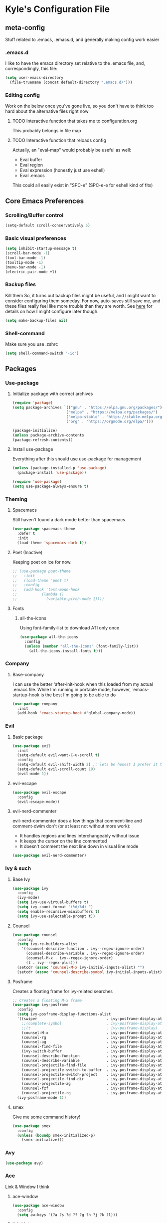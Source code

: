 * Kyle's Configuration File
** meta-config
Stuff related to .emacs, .emacs.d, and generally making config work easier
*** .emacs.d
I like to have the emacs directory set relative to the .emacs file, and, correspondingly, this file:
#+BEGIN_SRC emacs-lisp
(setq user-emacs-directory
  (file-truename (concat default-directory ".emacs.d/")))
#+END_SRC

*** Editing config
Work on the below once you've gone live, so you don't have to think
too hard about the alternative files right now
**** TODO Interactive function that takes me to configuration.org
This probably belongs in file map
**** TODO Interactive function that reloads config
Actually, an "eval-map" would probably be useful as well:
- Eval buffer
- Eval region
- Eval expression (honestly just use eshell)
- Eval .emacs
This could all easily exist in "SPC-e" (SPC-e-e for eshell kind of fits)
** Core Emacs Preferences
*** Scrolling/Buffer control
#+BEGIN_SRC emacs-lisp
(setq-default scroll-conservatively 5)
#+END_SRC

*** Basic visual preferences
#+BEGIN_SRC emacs-lisp
(setq inhibit-startup-message t)
(scroll-bar-mode -1)
(tool-bar-mode -1)
(tooltip-mode -1)
(menu-bar-mode -1)
(electric-pair-mode +1)
#+END_SRC
*** Backup files
Kill them So, it turns out backup files might be useful, and I might
want to consider configuring them someday. For now, auto-saves still
save me, and these files really feel like more trouble than they are
worth. See [[https://stackoverflow.com/questions/151945/how-do-i-control-how-emacs-makes-backup-files][here]] for details on how I might configure later though.
#+BEGIN_SRC emacs-lisp
(setq make-backup-files nil)
#+END_SRC

*** Shell-command
Make sure you use .zshrc

#+BEGIN_SRC emacs-lisp
(setq shell-command-switch "-ic")
#+END_SRC

** Packages
*** Use-package
**** Initialize package with correct archives
 #+BEGIN_SRC emacs-lisp
(require 'package)
(setq package-archives `(("gnu" . "https://elpa.gnu.org/packages/")
                        ("melpa" . "https://melpa.org/packages/")
                        ("melpa-stable" . "https://stable.melpa.org/packages/")
                        ("org" . "https://orgmode.org/elpa/")))

(package-initialize)
(unless package-archive-contents
(package-refresh-contents))
 #+END_SRC

**** Install use-package
 Everything after this should use use-package for management
 #+BEGIN_SRC emacs-lisp
 (unless (package-installed-p 'use-package)
   (package-install 'use-package))

 (require 'use-package)
 (setq use-package-always-ensure t)
 #+END_SRC

*** Theming
**** Spacemacs
Still haven't found a dark mode better than spacemacs
#+BEGIN_SRC emacs-lisp
(use-package spacemacs-theme
  :defer t
  :init
  (load-theme 'spacemacs-dark t))
#+END_SRC
**** Poet (Inactive)
Keeping poet on ice for now.
 #+BEGIN_SRC emacs-lisp
  ;; (use-package poet-theme
  ;;   :init
  ;;   (load-theme 'poet t)
  ;;   :config
  ;;   (add-hook 'text-mode-hook
  ;;           (lambda ()
  ;;             (variable-pitch-mode 1))))
 #+END_SRC

**** Fonts
***** all-the-icons
 Using font-family-list to download ATI only once
 #+BEGIN_SRC emacs-lisp
   (use-package all-the-icons
     :config
     (unless (member "all-the-icons" (font-family-list))
       (all-the-icons-install-fonts t)))
 #+END_SRC

*** Company
**** Base-company
I can use the better 'after-init-hook when this loaded from my actual
.emacs file. While I'm running in portable mode, however,
`emacs-startup-hook is the best I'm going to be able to do
#+BEGIN_SRC emacs-lisp
(use-package company
  :init
  (add-hook 'emacs-startup-hook #'global-company-mode))
#+END_SRC

*** Evil
**** Basic package
 #+BEGIN_SRC emacs-lisp
(use-package evil
  :init
  (setq-default evil-want-C-u-scroll t)
  :config
  (setq-default evil-shift-width 2) ;; lets be honest I prefer it this way
  (setq-default evil-scroll-count 10)
  (evil-mode 1))
 #+END_SRC

**** evil-escape
 #+BEGIN_SRC emacs-lisp
   (use-package evil-escape
     :config
     (evil-escape-mode))
 #+END_SRC

**** evil-nerd-commenter
 evil-nerd-commenter does a few things that comment-line and comment-dwim don't (or at least not without more work):
 - It handles regions and lines interchangeably without issue
 - It keeps the cursor on the line commented
 - It doesn't comment the next line down in visual line mode
 #+BEGIN_SRC emacs-lisp
   (use-package evil-nerd-commenter)
 #+END_SRC

*** Ivy & such
**** Base Ivy
 #+BEGIN_SRC emacs-lisp
(use-package ivy
  :config
  (ivy-mode)
  (setq ivy-use-virtual-buffers t)
  (setq ivy-count-format "(%d/%d) ")
  (setq enable-recursive-minibuffers t)
  (setq ivy-use-selectable-prompt t))
 #+END_SRC

**** Counsel
 #+BEGIN_SRC emacs-lisp
(use-package counsel
  :config
  (setq ivy-re-builders-alist
    '((counsel-describe-function . ivy--regex-ignore-order)
      (counsel-describe-variable . ivy--regex-ignore-order)
      (counsel-M-x . ivy--regex-ignore-order)
      (t . ivy--regex-plus)))
  (setcdr (assoc 'counsel-M-x ivy-initial-inputs-alist) "")
  (setcdr (assoc 'counsel-describe-symbol ivy-initial-inputs-alist) ""))
 #+END_SRC

**** Posframe
 Creates a floating frame for ivy-related searches
 #+BEGIN_SRC emacs-lisp
   ;; Creates a floating M-x frame
   (use-package ivy-posframe
     :config
     (setq ivy-posframe-display-functions-alist
	 '((swiper                               . ivy-posframe-display-at-point)
	   ;;(complete-symbol                    . ivy-posframe-display-at-point)
	   ;;(t                                  . ivy-posframe-display)
	   (counsel-M-x                          . ivy-posframe-display-at-window-center)
	   (counsel-rg                           . ivy-posframe-display-at-window-center)
	   (counsel-ag                           . ivy-posframe-display-at-window-center)
	   (counsel-find-file                    . ivy-posframe-display-at-window-center)
	   (ivy-switch-buffer                    . ivy-posframe-display-at-window-center)
	   (counsel-describe-function            . ivy-posframe-display-at-window-center)
	   (counsel-describe-variable            . ivy-posframe-display-at-window-center)
	   (counsel-projectile-find-file         . ivy-posframe-display-at-window-center)
	   (counsel-projectile-switch-to-buffer  . ivy-posframe-display-at-window-center)
	   (counsel-projectile-switch-project    . ivy-posframe-display-at-window-center)
	   (counsel-projectile-find-dir          . ivy-posframe-display-at-window-center)
	   (counsel-projectile-ag                . ivy-posframe-display-at-window-center)
	   (counsel-fzf                          . ivy-posframe-display-at-window-center)
	   (counsel-projectile-rg                . ivy-posframe-display-at-window-center)))
     (ivy-posframe-mode 1))
 #+END_SRC

**** smex
Give me some command history!
#+BEGIN_SRC emacs-lisp
(use-package smex
  :config
  (unless (boundp smex-initialized-p)
    (smex-initialize)))
#+END_SRC

*** Avy
#+BEGIN_SRC emacs-lisp
(use-package avy)
#+END_SRC

*** Ace
Link & Window I think
**** ace-window
#+BEGIN_SRC emacs-lisp
(use-package ace-window
  :config
  (setq aw-keys '(?a ?s ?d ?f ?g ?h ?j ?k ?l)))
#+END_SRC

**** link-hint
ace-link is too complicated for me
#+BEGIN_SRC emacs-lisp
(use-package link-hint)
#+END_SRC

*** Projectile
**** Base projectile
 #+BEGIN_SRC emacs-lisp
   (use-package projectile
     :ensure t
     :config
     (setq projectile-completion-system 'ivy)
     (projectile-mode +1))
 #+END_SRC

**** Counsel projectile
 So that I can use posframe here as well
 #+BEGIN_SRC emacs-lisp
   (use-package counsel-projectile
     :config
     (counsel-projectile-mode))
 #+END_SRC

*** Neotree
 #+BEGIN_SRC emacs-lisp
(use-package neotree
  :init
  (setq neo-show-hidden-files t)
  ;; confirm to delete files, but not to create them
  (setq neo-confirm-create-file 'off-p)
  ;; Use all-the-icons if you're not on a terminal
  (setq neo-theme (if (display-graphic-p) 'icons 'arrow))
  :config
  (defun neotree-projectile ()
  "Open NeoTree using the project root, focus on current buffer file.
Borrowed from a config here: https://www.emacswiki.org/emacs/NeoTree.
If neotree is open, closes it."
    (interactive)
    (if (neo-global--window-exists-p)
        (neotree-toggle)
        (let ((project-dir (projectile-project-root))
              (file-name (buffer-file-name)))
          (if project-dir
              (progn
                (neotree-dir project-dir)
                (neotree-find file-name))
            (message "Could not find git project root.")))))

  (add-hook 'neotree-mode-hook
            (lambda ()
              (define-key evil-normal-state-local-map (kbd "RET") 'neotree-enter)
              (define-key evil-normal-state-local-map (kbd "TAB") 'neotree-stretch-toggle)
              (define-key evil-normal-state-local-map (kbd "gr") 'neotree-refresh)
              (define-key evil-normal-state-local-map (kbd "c") 'neotree-create-node)
              (define-key evil-normal-state-local-map (kbd "d") 'neotree-delete-node))))
 #+END_SRC

*** Magit
**** Base Package
 Still much to do here. Need to evil-ify it, for one
#+BEGIN_SRC emacs-lisp
(use-package magit
  :config
  (setq-default magit-display-buffer-function 'magit-display-buffer-fullframe-status-v1))
(use-package evil-magit)
#+END_SRC

**** Magit Customizations
I don't like the control-oriented confirm/cancel commands when working
with commit messages. Stealing the key-mapping from spacemacs here
because I don't use the comma in my day-to-day editing
#+BEGIN_SRC emacs-lisp
(defvar with-editor-custom-map (make-sparse-keymap)
  "I want a with-editor leader that isn't ctrl-oriented")
(define-key with-editor-custom-map (kbd "k") 'with-editor-cancel)
(define-key with-editor-custom-map (kbd "c") 'with-editor-finish)

(add-hook 'with-editor-mode-hook
	  (lambda ()
	    (define-key evil-motion-state-local-map (kbd ",") with-editor-custom-map)))
#+END_SRC

*** IEdit
#+BEGIN_SRC emacs-lisp
(use-package iedit)
(use-package evil-iedit-state)
#+END_SRC

*** Dired-hacks
**** dired-subtree
Enables a "tree-like" dired navigation
#+BEGIN_SRC emacs-lisp
(use-package dired-subtree
  :config
  (setq-default dired-subtree-use-backgrounds nil))
#+END_SRC

*** TODO Language Support
 Need to fill this out
 - Major modes that need work:
     - Python
     - Rust (in progress)
     - Typescript/Javascript
     - Java
     - C#
     - Ruby
**** DONE General
CLOSED: [2020-10-29 Thu 21:25]
#+BEGIN_SRC emacs-lisp
(use-package flycheck)
(use-package lsp-mode)
(use-package lsp-ui)
#+END_SRC

**** DONE rust
CLOSED: [2020-10-29 Thu 22:45]
 #+BEGIN_SRC emacs-lisp
   (use-package rust-mode)
 #+END_SRC

**** DONE Kotlin
CLOSED: [2021-01-19 Tue 20:33]
 #+BEGIN_SRC emacs-lisp
   (use-package kotlin-mode)
 #+END_SRC
**** TODO typescript/javascript
***** typescript-mode
#+BEGIN_SRC emacs-lisp
(use-package typescript-mode)
#+END_SRC
**** TODO java
**** TODO python
**** TODO ruby
**** TODO c#

**** DONE Web Files
CLOSED: [2021-04-03 Sat 19:38]
Using web-mode for html/mustache/php & variants.
#+BEGIN_SRC emacs-lisp
(use-package web-mode
  :config
  (setq-default web-mode-markup-indent-offset 2)
  (add-to-list 'auto-mode-alist '("\\.phtml\\'" . web-mode))
  (add-to-list 'auto-mode-alist '("\\.tpl\\.php\\'" . web-mode))
  (add-to-list 'auto-mode-alist '("\\.[agj]sp\\'" . web-mode))
  (add-to-list 'auto-mode-alist '("\\.as[cp]x\\'" . web-mode))
  (add-to-list 'auto-mode-alist '("\\.erb\\'" . web-mode))
  (add-to-list 'auto-mode-alist '("\\.mustache\\'" . web-mode))
  (add-to-list 'auto-mode-alist '("\\.djhtml\\'" . web-mode))
  (add-to-list 'auto-mode-alist '("\\.html?\\'" . web-mode)))
#+END_SRC
** TODO Code Editing
This is where you can set up all the lsp stuff
*** DONE General
CLOSED: [2021-01-19 Tue 20:33]
Here might be a good place to define the generic functions discussed
in the [[Language Map]] section. For now, see that defined submap for
generic keybindings.

Also here is where I should define some common preferences, such as
'lsp-ui-sideline-mode and disabling 'lsp-ui-doc-mode

"Return" sends cursor to the selected reference, kills the xref buffer:
#+BEGIN_SRC emacs-lisp
(evil-define-key 'motion xref--xref-buffer-mode-map (kbd "RET")
  (lambda ()
    (interactive)
    (xref-goto-xref 't)))
#+END_SRC

Make sure that  garbage collection and process reading are up to modern sizes
#+BEGIN_SRC emacs-lisp
;; 100mb
(setq gc-cons-threshold 100000000)
;; 1mb
(setq read-process-output-max (* 1024 1024))
#+END_SRC

*** DONE Rust
CLOSED: [2020-10-29 Thu 21:51]
Assumes rust-analyzer installed

#+BEGIN_SRC emacs-lisp
(add-hook 'rust-mode-hook (
                            lambda ()
                                (setq lsp-rust-server 'rust-analyzer)
                                (setq rust-indent-offset 2)
                                ;; (setq lsp-rust-server 'rls)
                                (eval (lsp))
                                (eval (lsp-ui-doc-enable nil))
                                (eval (lsp-ui-sideline-mode))
                                (setq lsp-ui-sideline-show-hover 't)
                                (setq lsp-ui-sideline-show-diagnostics 't)
                                )
)
#+END_SRC

*** DONE Typescript/javascript
CLOSED: [2020-10-31 Sat 12:21]
Using https://github.com/sourcegraph/javascript-typescript-langserver for now, which is deprecated. Should switch to Theia
Actually it's not clear, this may be using theide. Need to research further
Tide might be the best answer actually: https://github.com/ananthakumaran/tide

After installing on a fresh machine it appears that you get walked
through the install. NPM is a dependency but that's all. Could try
tide at some point but lsp ui is so nice
**** typescript
#+BEGIN_SRC emacs-lisp
(add-hook 'typescript-mode-hook
	  (lambda ()
	    (setq lsp-clients-typescript-server-args '("--stdio" "--tsserver-log-file=/Users/kybarton/ts-ls-log.txt"))
	    (setq typescript-indent-level 2)
	    (eval (lsp))
	    (eval (lsp-ui-doc-enable nil))))
#+END_SRC

**** javascript
#+BEGIN_SRC emacs-lisp
(add-hook 'js-mode-hook
	  (lambda ()
	    (setq lsp-clients-typescript-server-args '("--stdio" "--tsserver-log-file=/Users/kybarton/ts-ls-log.txt"))
	    (eval (lsp))
	    (eval (lsp-ui-doc-enable nil))))
#+END_SRC

*** DONE Java
CLOSED: [2020-11-04 Wed 16:51]
*note* this is really only going to work on emacs 27+. You need native
 json support to handle a java project of any significant size
#+BEGIN_SRC emacs-lisp
(use-package lsp-java
  :config
  (setq lsp-enable-on-type-formatting nil)
  (setq lsp-java-format-on-type-enabled nil)
  (setq lsp-java-vmargs
	(list
	 "-noverify"
	 "-Xmx1G"
	 "-XX:+UseG1GC"
	 "-XX:+UseStringDeduplication"
	 "-javaagent:/Users/kybarton/.lombok/lombok.jar"))) ;; tentatively the default location for lombok I guess

(add-hook 'java-mode-hook
	  (lambda ()
      (setq indent-tabs-mode nil)
	    (eval (lsp))
	    (eval (lsp-ui-doc-enable-nil))
	    (setq lsp-ui-sideline-show-hover 't)))
#+END_SRC
**** TODO make the location of lombok more generic
*** C
Assumes that [[https://github.com/MaskRay/ccls][ccls]] is installed.
#+BEGIN_SRC emacs-lisp
(add-hook 'c-mode-hook (
                            lambda ()
                                (eval (lsp))
                                (eval (lsp-ui-doc-enable nil))
                                (eval (lsp-ui-sideline-mode))
                                (setq lsp-ui-sideline-show-hover 't)
                                (setq lsp-ui-sideline-show-diagnostics 't)))
#+END_SRC
*** TODO Python
*** TODO Ruby
*** TODO C#
** Org
*THISISBOLD* /this italics/ +this strikethrough+ _this underline_
#+BEGIN_SRC emacs-lisp
(setq-default org-startup-indented 't)
(setq-default org-pretty-entities 't)
(setq-default org-log-done 'time)
(setq-default org-startup-with-inline-images 't)
(evil-define-key 'normal org-mode-map (kbd "t") 'org-todo)
;; Don't evil-auto-indent in org mode pls
(add-hook 'org-mode-hook (
			  lambda ()
				 (setq evil-auto-indent nil)))
#+END_SRC

** Key Maps
*** Misc
Place for me to append key-mappings for various minor modes, which
don't necessarily have a good organization right now
**** ansi-term
Enable some pasting
#+BEGIN_SRC emacs-lisp
(evil-define-key 'normal term-raw-map (kbd "p") 'term-paste)
#+END_SRC

*** Sub-maps
**** Help Functions
 #+BEGIN_SRC emacs-lisp
   (defvar help-map (make-sparse-keymap)
     "Help & describe functions. General documentation")
   (define-key help-map (kbd "f") 'counsel-describe-function)
   (define-key help-map (kbd "v") 'counsel-describe-variable)
   (define-key help-map (kbd "k") 'describe-key)
 #+END_SRC

**** Buffer Manipulation
 #+BEGIN_SRC emacs-lisp
(defvar buffer-map (make-sparse-keymap)
    "Buffer manipulation")
(define-key buffer-map (kbd "d") 'kill-buffer-and-window)
(define-key buffer-map (kbd "b") 'ivy-switch-buffer)
(define-key buffer-map (kbd "s")
  (lambda ()
    (interactive)
    (switch-to-buffer "*scratch*")))
 #+END_SRC

**** Window Manipulation
 #+BEGIN_SRC emacs-lisp
(defvar window-map (make-sparse-keymap)
  "Window manipulation")
(define-key window-map (kbd "k") 'windmove-up)
(define-key window-map (kbd "j") 'windmove-down)
(define-key window-map (kbd "h") 'windmove-left)
(define-key window-map (kbd "l") 'windmove-right)
(define-key window-map (kbd "d") 'delete-window)
(define-key window-map (kbd "D") 'ace-delete-window)
(define-key window-map (kbd "w") 'ace-select-window)
(define-key window-map (kbd "=") 'balance-windows)
 #+END_SRC

**** Execution Map
#+BEGIN_SRC emacs-lisp
(defvar execution-map (make-sparse-keymap)
  "Common executions")
(define-key execution-map (kbd "e") 'eshell)
(define-key execution-map (kbd "s") 'async-shell-command)
(define-key execution-map (kbd "b") 'eval-buffer)
(define-key execution-map (kbd "r") 'eval-region)
(define-key execution-map (kbd "ps") 'projectile-run-async-shell-command-in-root)
#+END_SRC

**** File Manipulation
 #+BEGIN_SRC emacs-lisp
(defvar file-map (make-sparse-keymap)
  "File manipulation")
(define-key file-map (kbd "s") 'save-buffer)
(define-key file-map (kbd "f") 'counsel-find-file)
 #+END_SRC

**** Dired Maps
***** Dired Activation/Control
 #+BEGIN_SRC emacs-lisp
   (defvar dired-activate-map (make-sparse-keymap)
     "Activating dired in various locations")
   (define-key dired-activate-map (kbd ".") ;; open dired in current dir
     (lambda ()
       (interactive)
       (dired default-directory)))
   (define-key dired-activate-map (kbd "p") ;; open dired in project dir
     (lambda ()
       (interactive)
       (dired (projectile-project-root))))
 #+END_SRC

***** Dired Mode
 Simple function to retreat out of a dired subdir
 #+BEGIN_SRC emacs-lisp
   ;; kills subdir, puts cursor on its location in parent subdir
   (defun dired-retreat-from-subdir ()
     (interactive)
     (let ((parent-dir (dired-current-directory)))
       (dired-subtree-remove)
       (dired-goto-file parent-dir)))
 #+END_SRC

dwim function so that I keep a dired buffer around as needed
#+BEGIN_SRC emacs-lisp
(defun dired-find-file-dwim ()
  "Dired-find-file for actual files, and dired-find-alternate-file for
directories. This way, I don't litter with a bunch of dired buffers,
but I preserve one when I visit a file"
  (interactive)
  (let
      (
       (point-file (dired-get-file-for-visit))
       )
    (if
	(file-directory-p point-file)
	;; I use dired functions instead of find-file
	;; or find-alternate-file directly, because there is some
	;; safety logic on dired's side that I don't want to recreate
	(dired-find-alternate-file)
	(dired-find-file))
  ))
#+END_SRC

  I hate pretty much all dired defaults.
  Maybe try to deactivate the default keymap somehow?
  Overall keybindings look good here, but I should change this to match my mental model:
  I'd like ONE dired buffer, filled with subdirs as needed. Quick command (SPC-d-d) sends
  me back to that buffer. RET is mapped to opening a subdir for dirs, and opening a file (non-alternate)
  for files. This could make dired my central "shell" command center if I can create a command to run
  a shell command from 'dired-current-directory
 #+BEGIN_SRC emacs-lisp
   (put 'dired-find-alternate-file 'disabled nil) ;; why on earth is this disabled?
   (define-key dired-mode-map (kbd "RET") 'dired-find-file-dwim)
   ;; Go up a dir unless you're in a subdir, in which case collapse it
   (define-key dired-mode-map (kbd "u")
     (lambda ()
       (interactive)
       (if (equal (dired-current-directory) (expand-file-name default-directory))
	 ;; we're at the top level, go to ".."
	 (find-alternate-file "..")
	 ;; else, we're in a subdir, so close it
	 (dired-retreat-from-subdir))))
   (define-key dired-mode-map (kbd "n") 'evil-search-next)
   (define-key dired-mode-map (kbd "w") 'evil-forward-word-begin)
   (define-key dired-mode-map (kbd "v") 'evil-visual-char)
   (define-key dired-mode-map (kbd "x") 'dired-retreat-from-subdir)
   (define-key dired-mode-map (kbd "TAB") 'dired-subtree-insert)
   (define-key dired-mode-map (kbd "$") 'evil-end-of-line)
 #+END_SRC

**** Search
Note: Probably best to write this stuff in init.el, and move over afterwards
Intense filesystem/symbol searches here.
- Assumes ag installed
- Assumes fzf installed
#+BEGIN_SRC emacs-lisp
(defvar search-map (make-sparse-keymap)
  "Search utilities")
(define-key search-map (kbd "f") 'counsel-fzf)
(define-key search-map (kbd "s") 'counsel-ag)
(define-key search-map (kbd "e") 'evil-iedit-state/iedit-mode)
#+END_SRC

**** Project Manipulation
Extending/customizing the projectile command map as needed here.Using
ag for now because it's a little more ubiquitous, but I can move over
to ripgrep if there's a compelling reason.
The below search function basically mimics counsel-projectile-ag, but
for some reason posframe isn't working with counsel-projectile-ag, but
does with counsel-ag.
*NOTE* The below mapping causes an error on reload because projectile
tries to map things behind "s". No effect on my workflow for now, but
there error will happen everytime I reload config
#+BEGIN_SRC emacs-lisp
(define-key projectile-command-map (kbd "t") 'neotree-projectile)
(define-key projectile-command-map (kbd "s")
  (lambda ()
    (interactive)
    (counsel-ag nil (projectile-project-root))))
#+END_SRC

**** Jump Map
Jumping around buffers
#+BEGIN_SRC emacs-lisp
(defvar jump-map (make-sparse-keymap)
  "Keys for jumping around places, primarily with avy")

(define-key jump-map (kbd "l") 'avy-goto-line)
#+END_SRC

**** Link Map
Opening & copying links
#+BEGIN_SRC emacs-lisp
(defvar link-map (make-sparse-keymap)
  "Utilities for opening links")

(define-key link-map (kbd "o") 'link-hint-open-link)
(define-key link-map (kbd "c") 'link-hint-copy-link)
#+END_SRC

**** Language Map
Submap for lsp-related functions primarily, but should hold any
sementic "language"-related manipulations.

One nice improvement would
be to define generic functions, e.g. 'rename-impl, which would wrap
the dependency on lsp and define backup functions for situations where
lsp-mode is not active
#+BEGIN_SRC emacs-lisp
(defvar language-map (make-sparse-keymap)
  "Mappings for various language/lsp bindings and manipulation")

(define-key language-map (kbd "rr") 'lsp-rename)
(define-key language-map (kbd "gr") 'lsp-find-references)
(define-key language-map (kbd "aa") 'lsp-execute-code-action)
(define-key language-map (kbd "fp") 'fill-paragraph)
#+END_SRC

*** Top-level-map
It needs to happen after submaps are defined
#+BEGIN_SRC emacs-lisp
(defvar top-level-map (make-sparse-keymap)
"Top level map to send functions to delegate maps")
;; direct commands (no need for a submap here yet
(define-key top-level-map (kbd "SPC") 'counsel-M-x)
(define-key top-level-map (kbd "cl") 'evilnc-comment-or-uncomment-lines)
(define-key top-level-map (kbd "u") 'universal-argument)
;; To submaps
(define-key top-level-map (kbd "e") execution-map)
(define-key top-level-map (kbd "w") window-map)
(define-key top-level-map (kbd "f") file-map)
(define-key top-level-map (kbd "b") buffer-map)
(define-key top-level-map (kbd "h") help-map)
(define-key top-level-map (kbd "d") dired-activate-map)
(define-key top-level-map (kbd "s") search-map)
(define-key top-level-map (kbd "j") jump-map)
(define-key top-level-map (kbd "x") link-map)
(define-key top-level-map (kbd "l") language-map)
;; Projectile has its own submap
(define-key top-level-map (kbd "p") projectile-command-map)

(evil-define-key 'motion 'global (kbd "SPC") top-level-map)
;; Info mode; another special one
(evil-define-key 'motion Info-mode-map (kbd "SPC") top-level-map)
;; this is a problem from an organization standpoint. It should live in the dired space
(define-key dired-mode-map (kbd "SPC") top-level-map)
;; same with magit
(define-key magit-status-mode-map (kbd "SPC") top-level-map)
;; This jump-back command gels nicely with "gd"
(evil-define-key 'motion 'global (kbd "gb") 'evil-jump-backward)
#+END_SRC

** Further work needed
*** TODO Organize this file a little better
**** DONE Load packages in a single section
CLOSED: [2020-10-27 Tue 22:39]
**** TODO Organize the remainder by domain
**** DONE Finally, key maps at the end
CLOSED: [2020-10-29 Thu 21:13]
*** DONE Org-mode
CLOSED: [2020-10-27 Tue 22:38]
Enable pretty mode, indents, etc
*** TODO Eshell/terminals
Get aliases set up, pretty prompt, maybe hook into dired/magit nicely.
**** TODO Eshell
Eshell is going to have to be a passion project for the most part. Lots of customizations here are possible:
***** TODO Make the prompt pretty
***** TODO Define an aliases file in a discoverable place
***** TODO ergonomic function to pipe output to scratch
***** TODO ergonomic function to pipe background function to a named buffer
e.g. ssh forwarding proxies
*** DONE Advanced Ivy
CLOSED: [2020-10-31 Sat 13:06]
Better search features/shortcuts, really just scratching the surface here I think
**** DONE Get +counsel-locate+ counsel-fzf up and running for intense filesystem file searches
CLOSED: [2020-10-28 Wed 21:55]
**** DONE Get counsel-ag up for both large filesystem symbol searches, and project scoping
CLOSED: [2020-10-28 Wed 21:55]
**** DONE Move to ivy-regex-ignore-orer for some searches (functions/variables/M-x, probably)
CLOSED: [2020-10-31 Sat 13:06]
*** DONE Multi-cursor editor
CLOSED: [2020-11-01 Sun 09:43]
IEdit perhaps? Look at alternatives
*** DONE Line jump/buffer nav
CLOSED: [2020-10-29 Thu 17:49]
avy maybe? Though it seems to struggle to perform with lsp
Mostly just jump-line, but could potentially do more char navigation with SPC-j-c
*** TODO TRAMP
Need to find an ergonomic way to cycle through known connections without typing out the whole ssh syntax
*** DONE Autocompletion
CLOSED: [2020-10-29 Thu 20:26]
Ideally, integrated well with ivy. Probably company mode
*** DONE Opening links
CLOSED: [2020-10-29 Thu 21:13]
*** DONE Magit
CLOSED: [2020-10-28 Wed 23:34]
Like, any of it.
*** TODO Window resizing
Not sure how to do this
*** DONE Upgrade to emacs 27
CLOSED: [2020-11-01 Sun 09:27]
Native JSON parsing support, among other things. Expect +a large+ some performance improvement
** Misc Notes:
*** Your first package? thedired.el
Make a singleton dired buffer, and various commands to navigate with it:
- thedired: function to start (or kill) a singleton dired buffer, with name thedired-buffer-name
  - could have an ARG that optionally specifies the starting directory
- thedired-from-here: function to navigate thedired-buffer-name to default-directory
- that might be... it? So simple
- idk my current dired setup is pretty smooth

*** Some things while watching emacs-from-scratch on dired:
*evil-collection-define-key* to define multiple keys for a keymap!
*dired-listing-switches* can have a --group-directories-first option which might be nice
You can "kill" lines in dired, which won't delete the files/folders, but just hide them
You can "mark" files, both under point, and by regex, and then take action on them
Dired for creating & extract archives! AAHHH
w-dired (dired-toggle-read-only?) allows you to edit names like it's a buffer, and then Z Z to "commit" those changes?
*** Journey to leave the terminal
- Make dired your "shell"
- Create ergonomic "async-shell-command" commands from within the dired buffer
**** Try to write a custom ivy function for async shell commands
Example/docs here https://oremacs.com/swiper/#example---counsel-locate
Also available on info-mode iirc
**** Pythong virtualenv's
https://github.com/jorgenschaefer/pyvenv seems to be a solution here
